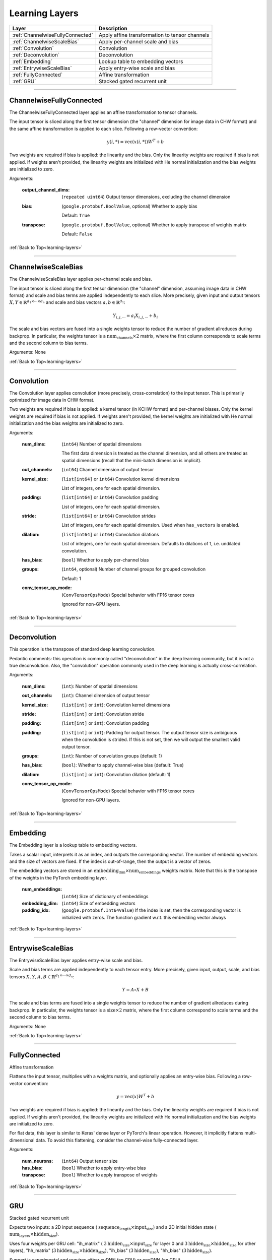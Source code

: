 .. role:: python(code)
          :language: python


.. _learning-layers:

====================================
Learning Layers
====================================

.. csv-table::
   :header: "Layer", "Description"
   :widths: auto

   :ref:`ChannelwiseFullyConnected`, "Apply affine transformation to
   tensor channels"
   :ref:`ChannelwiseScaleBias`, "Apply per-channel scale and bias"
   :ref:`Convolution`, "Convolution"
   :ref:`Deconvolution`, "Deconvolution"
   :ref:`Embedding`, "Lookup table to embedding vectors"
   :ref:`EntrywiseScaleBias`, "Apply entry-wise scale and bias"
   :ref:`FullyConnected`, "Affine transformation"
   :ref:`GRU`, "Stacked gated recurrent unit"

________________________________________


.. _ChannelwiseFullyConnected:

----------------------------------------
ChannelwiseFullyConnected
----------------------------------------

The ChannelwiseFullyConnected layer applies an affine transformation
to tensor channels.

The input tensor is sliced along the first tensor dimension (the
"channel" dimension for image data in CHW format) and the same affine
transformation is applied to each slice. Following a row-vector
convention:

.. math::

   y(i,*) = \text{vec}( x(i,*) ) W^T + b

Two weights are required if bias is applied: the linearity and the
bias. Only the linearity weights are required if bias is not
applied. If weights aren't provided, the linearity weights are
initialized with He normal initialization and the bias weights are
initialized to zero.

Arguments:

   :output_channel_dims: (``repeated uint64``) Output tensor
                         dimensions, excluding the channel dimension

   :bias:

       (``google.protobuf.BoolValue``, optional) Whether to apply bias

       Default: ``True``

   :transpose:

       (``google.protobuf.BoolValue``, optional) Whether to apply
       transpose of weights matrix

       Default: ``False``

:ref:`Back to Top<learning-layers>`

________________________________________


.. _ChannelwiseScaleBias:

----------------------------------------
ChannelwiseScaleBias
----------------------------------------

The ChannelwiseScaleBias layer applies per-channel scale and bias.

The input tensor is sliced along the first tensor dimension (the
"channel" dimension, assuming image data in CHW format) and scale and
bias terms are applied independently to each slice. More precisely,
given input and output tensors
:math:`X,Y\in\mathbb{R}^{d_1\times\cdots\times d_n}` and scale and
bias vectors :math:`a,b\in\mathbb{R}^{d_1}`:

.. math::

   Y_{i,j,\cdots} = a_i X_{i,j,\cdots} + b_i

The scale and bias vectors are fused into a single weights tensor to
reduce the number of gradient allreduces during backprop. In
particular, the weights tensor is a
:math:`\text{num_channels} \times 2` matrix, where the first column
corresponds to scale terms and the second column to bias terms.

Arguments: None

:ref:`Back to Top<learning-layers>`

________________________________________


.. _Convolution:

----------------------------------------
Convolution
----------------------------------------

The Convolution layer applies convolution (more precisely,
cross-correlation) to the input tensor. This is primarily optimized
for image data in CHW format.

Two weights are required if bias is applied: a kernel tensor (in KCHW
format) and per-channel biases. Only the kernel weights are required
if bias is not applied. If weights aren't provided, the kernel weights
are initialized with He normal initialization and the bias weights are
initialized to zero.

Arguments:

   :num_dims:

       (``int64``) Number of spatial dimensions

       The first data dimension is treated as the channel dimension, and
       all others are treated as spatial dimensions (recall that the
       mini-batch dimension is implicit).

   :out_channels:

       (``int64``) Channel dimension of output tensor

   :kernel_size:

       (``list[int64]`` or ``int64``) Convolution kernel dimensions

       List of integers, one for each spatial
       dimension.

   :padding:

       (``list[int64]`` or ``int64``) Convolution padding

       List of integers, one for each spatial
       dimension.

   :stride:

       (``list[int64]`` or ``int64``) Convolution strides

       List of integers, one for each spatial
       dimension. Used when ``has_vectors`` is enabled.

   :dilation:

       (``list[int64]`` or ``int64``) Convolution dilations

       List of integers, one for each spatial dimension. Defaults to
       dilations of 1, i.e. undilated convolution.


   :has_bias: (``bool``) Whether to apply per-channel bias

   :groups:

      (``int64``, optional) Number of channel groups for grouped
      convolution

      Default: 1

   :conv_tensor_op_mode:

      (``ConvTensorOpsMode``) Special behavior with FP16 tensor cores

      Ignored for non-GPU layers.

:ref:`Back to Top<learning-layers>`

________________________________________


.. _Deconvolution:

----------------------------------------
Deconvolution
----------------------------------------

This operation is the transpose of standard deep learning convolution.

Pedantic comments: this operation is commonly called "deconvolution"
in the deep learning community, but it is not a true deconvolution.
Also, the "convolution" operation commonly used in the deep learning
is actually cross-correlation.

Arguments:

   :num_dims: (``int``): Number of spatial dimensions

   :out_channels: (``int``): Channel dimension of output tensor

   :kernel_size: (``list[int]`` or ``int``): Convolution kernel dimensions

   :stride: (``list[int]`` or ``int``): Convolution stride

   :padding: (``list[int]`` or ``int``): Convolution padding

   :padding: (``list[int]`` or ``int``): Padding for output tensor.
     The output tensor size is ambiguous when the convolution is
     strided. If this is not set, then we will output the smallest
     valid output tensor.

   :groups: (``int``): Number of convolution groups (default: 1)

   :has_bias: (``bool``): Whether to apply channel-wise bias (default: True)

   :dilation: (``list[int]`` or ``int``): Convolution dilation (default: 1)

   :conv_tensor_op_mode:

      (``ConvTensorOpsMode``) Special behavior with FP16 tensor cores

      Ignored for non-GPU layers.

:ref:`Back to Top<learning-layers>`

________________________________________


.. _Embedding:

----------------------------------------
Embedding
----------------------------------------

The Embedding layer is a lookup table to embedding vectors.

Takes a scalar input, interprets it as an index, and outputs the
corresponding vector. The number of embedding vectors and the size of
vectors are fixed. If the index is out-of-range, then the output is a
vector of zeros.

The embedding vectors are stored in an
:math:`\text{embedding_dim} \times \text{num_embeddings}` weights
matrix. Note that this is the transpose of the weights in the PyTorch
embedding layer.

   :num_embeddings: (``int64``) Size of dictionary of embeddings

   :embedding_dim: (``int64``) Size of embedding vectors

   :padding_idx: (``google.protobuf.Int64Value``) If the index is set,
                 then the corresponding vector is initialized with
                 zeros. The function gradient w.r.t. this embedding
                 vector always

:ref:`Back to Top<learning-layers>`

________________________________________


.. _EntrywiseScaleBias:

----------------------------------------
EntrywiseScaleBias
----------------------------------------

The EntrywiseScaleBias layer applies entry-wise scale and bias.

Scale and bias terms are applied independently to each tensor
entry. More precisely, given input, output, scale, and bias tensors
:math:`X,Y,A,B\in\mathbb{R}^{d_1\times\cdots\times d_n}`:

.. math::

   Y = A \circ X + B

The scale and bias terms are fused into a single weights tensor to
reduce the number of gradient allreduces during backprop. In
particular, the weights tensor is a :math:`\text{size} \times 2`
matrix, where the first column correspond to scale terms and the
second column to bias terms.

Arguments: None

:ref:`Back to Top<learning-layers>`

________________________________________


.. _FullyConnected:

----------------------------------------
FullyConnected
----------------------------------------

Affine transformation

Flattens the input tensor, multiplies with a weights matrix, and
optionally applies an entry-wise bias. Following a row-vector
convention:

.. math::

   y = \text{vec}(x) W^T + b

Two weights are required if bias is applied: the linearity and the
bias. Only the linearity weights are required if bias is not
applied. If weights aren't provided, the linearity weights are
initialized with He normal initialization and the bias weights are
initialized to zero.

For flat data, this layer is similar to Keras' dense layer or
PyTorch's linear operation. However, it implicitly flattens
multi-dimensional data. To avoid this flattening, consider the
channel-wise fully-connected layer.

Arguments:

   :num_neurons: (``int64``) Output tensor size

   :has_bias: (``bool``) Whether to apply entry-wise bias

   :transpose: (``bool``) Whether to apply transpose of weights

:ref:`Back to Top<learning-layers>`

________________________________________


.. _GRU:

----------------------------------------
GRU
----------------------------------------

Stacked gated recurrent unit

Expects two inputs: a 2D input sequence (
:math:`\text{sequence_length}\times\text{input_size}`) and a 2D
initial hidden state (
:math:`\text{num_layers}\times\text{hidden_size}`).

Uses four weights per GRU cell: "ih\_matrix" (
:math:`3 \text{hidden_size}\times\text{input_size}` for layer 0 and
:math:`3 \text{hidden_size}\times\text{hidden_size}` for other layers),
"hh\_matrix" (:math:`3 \text{hidden_size}\times\text{hidden_size}`),
"ih_bias" (:math:`3 \text{hidden_size}`), "hh_bias"
(:math:`3 \text{hidden_size}`).

Support is experimental and requires either cuDNN (on GPU) or oneDNN
(on CPU).

    .. todo:: Support bidirectional RNNs

Arguments:

   :hidden_size: (``uint64``) Size of each hidden state and output vector

   :num_layers:

      (``google.protobuf.UInt64Value``, optional) Number of stacked GRU
      cells

      Default: 1

:ref:`Back to Top<learning-layers>`
